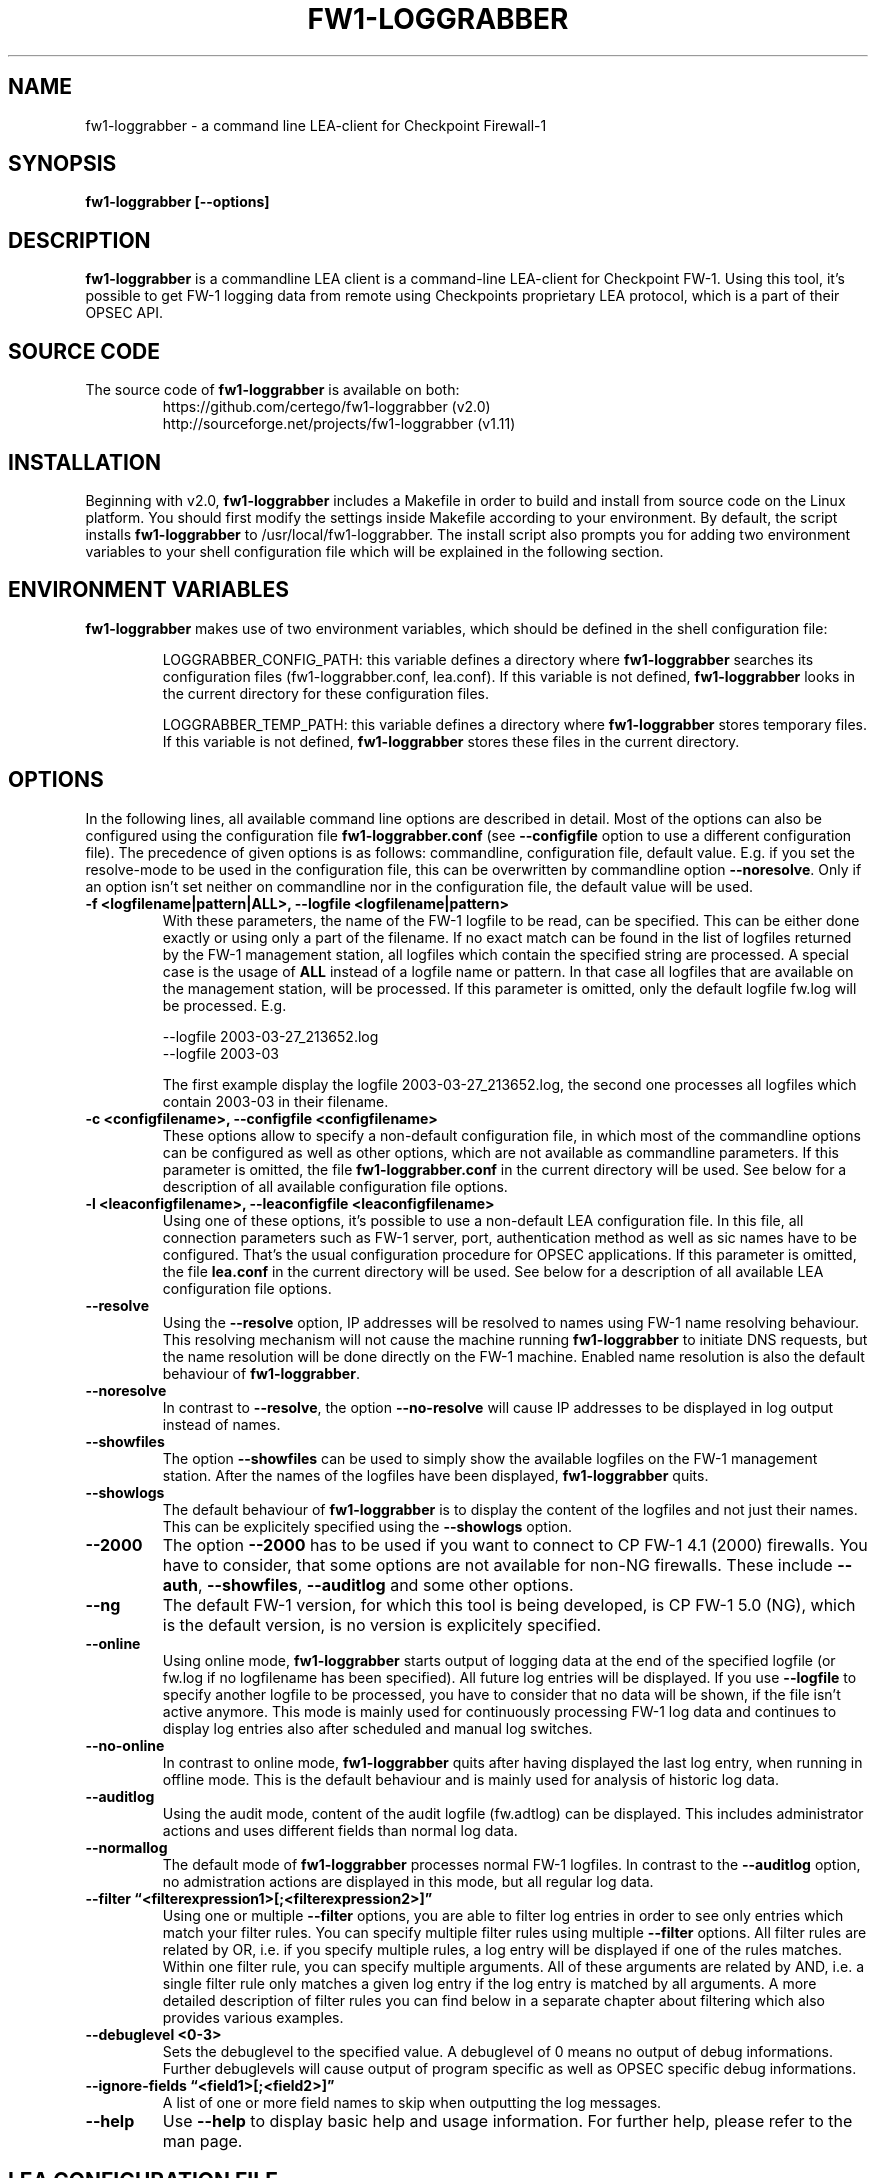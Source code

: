 .\" Process this file with
.\" groff -man -Tascii fw1-loggrabber.1
.\"
.TH FW1-LOGGRABBER "April 2014" Unix "User Manuals"
.SH NAME
fw1-loggrabber \- a command line LEA-client for Checkpoint Firewall-1
.SH SYNOPSIS
.B fw1-loggrabber [--options]
.SH DESCRIPTION
.B fw1-loggrabber
is a commandline LEA client is a command-line LEA-client for Checkpoint FW-1. 
Using this tool, it's possible to get FW-1 logging data from remote using
Checkpoints proprietary LEA protocol, which is a part of their OPSEC API. 
.SH SOURCE CODE
The source code of \fBfw1-loggrabber\fR is available on both:
.RS
https://github.com/certego/fw1-loggrabber      (v2.0)
.RE
.RS
http://sourceforge.net/projects/fw1-loggrabber (v1.11)
.RE
.SH INSTALLATION
Beginning with v2.0, \fBfw1-loggrabber\fR includes a Makefile in order to build and 
install from source code on the Linux platform. You should first modify the 
settings inside Makefile according to your environment.  By default, the script 
installs \fBfw1-loggrabber\fR to /usr/local/fw1-loggrabber.
The install script also prompts you for adding two environment variables to your
shell configuration file which will be explained in the following section.
.SH ENVIRONMENT VARIABLES
\fBfw1-loggrabber\fR makes use of two environment variables, which should be defined
in the shell configuration file:
.RS

LOGGRABBER_CONFIG_PATH: this variable defines a directory where \fBfw1-loggrabber\fR 
searches its configuration files (fw1-loggrabber.conf, lea.conf). If this variable is not
defined, \fBfw1-loggrabber\fR looks in the current directory for these configuration files.
.RE
.RS

LOGGRABBER_TEMP_PATH: this variable defines a directory where \fBfw1-loggrabber\fR stores 
temporary files. If this variable is not defined, \fBfw1-loggrabber\fR stores these files
in the current directory.
.RE
.SH OPTIONS
In the following lines, all available command line options are described in detail. Most
of the options can also be configured using the configuration file \fBfw1-loggrabber.conf\fR
(see \fB--configfile\fR option to use a different configuration file). The precedence of given
options is as follows: commandline, configuration file, default value. E.g. if you set the 
resolve-mode to be used in the configuration file, this can be overwritten by 
commandline option \fB--noresolve\fR. Only if an option isn't set neither on commandline nor in
the configuration file, the default value will be used.
.TP 
.B -f <logfilename|pattern|ALL>, --logfile <logfilename|pattern>
With these parameters, the name of the FW-1 logfile to be read, can be specified. This
can be either done exactly or using only a part of the filename. If no exact match can
be found in the list of logfiles returned by the FW-1 management station, all logfiles
which contain the specified string are processed. A special case is the usage of \fBALL\fR
instead of a logfile name or pattern. In that case all logfiles that are available
on the management station, will be processed. If this parameter is omitted, only the default
logfile fw.log will be processed. E.g.
.RS

--logfile 2003-03-27_213652.log
.RE
.RS
--logfile 2003-03
.RE
.RS

The first example display the logfile 2003-03-27_213652.log, the second one processes
all logfiles which contain 2003-03 in their filename.
.RE
.TP
.B -c <configfilename>, --configfile <configfilename>
These options allow to specify a non-default configuration file, in which most
of the commandline options can be configured as well as other options, which are
not available as commandline parameters. If this parameter is omitted, the file 
\fBfw1-loggrabber.conf\fR in the current directory will be used. See below for a
description of all available configuration file options.
.TP
.B -l <leaconfigfilename>, --leaconfigfile <leaconfigfilename>
Using one of these options, it's possible to use a non-default LEA configuration
file. In this file, all connection parameters such as FW-1 server, port, authentication
method as well as sic names have to be configured. That's the usual configuration 
procedure for OPSEC applications. If this parameter is omitted, the file
\fBlea.conf\fR in the current directory will be used. See below for a description
of all available LEA configuration file options.
.TP
.B --resolve
Using the \fB--resolve\fR option, IP addresses will be resolved to names using 
FW-1 name resolving behaviour. This resolving mechanism will not cause the machine
running \fBfw1-loggrabber\fR to initiate DNS requests, but the name resolution will
be done directly on the FW-1 machine. Enabled name resolution is also the default 
behaviour of \fBfw1-loggrabber\fR.
.TP
.B --noresolve
In contrast to \fB--resolve\fR, the option \fB--no-resolve\fR will cause IP addresses
to be displayed in log output instead of names.
.TP
.B --showfiles
The option \fB--showfiles\fR can be used to simply show the available logfiles on
the FW-1 management station. After the names of the logfiles have been displayed,
\fBfw1-loggrabber\fR quits.
.TP
.B --showlogs
The default behaviour of \fBfw1-loggrabber\fR is to 
display the content of the logfiles and not just their names. This can be explicitely
specified using the \fB--showlogs\fR option.
.TP
.B --2000
The option \fB--2000\fR has to be used if you want to connect to CP FW-1 4.1 (2000) 
firewalls. You have to consider, that some options are not available for non-NG 
firewalls. These include \fB--auth\fR, \fB--showfiles\fR, \fB--auditlog\fR and 
some other options.
.TP
.B --ng
The default FW-1 version, for which this tool is being developed, is CP FW-1 5.0 (NG), 
which is the default version, is no version is explicitely specified.
.TP
.B --online
Using online mode, \fBfw1-loggrabber\fR starts output of logging data at the end of 
the specified logfile (or fw.log if no logfilename has been specified). All future 
log entries will be displayed. If you use \fB--logfile\fR to specify another logfile
to be processed, you have to consider that no data will be shown, if the file isn't
active anymore. This mode is mainly used for continuously processing FW-1 log data 
and continues to display log entries also after scheduled and manual log switches.
.TP
.B --no-online
In contrast to online mode, \fBfw1-loggrabber\fR quits after having displayed the last
log entry, when running in offline mode. This is the default behaviour and is mainly
used for analysis of historic log data.
.TP
.B --auditlog
Using the audit mode, content of the audit logfile (fw.adtlog) can be displayed. This 
includes administrator actions and uses different fields than normal log data.
.TP
.B --normallog
The default mode of \fBfw1-loggrabber\fR processes normal FW-1 logfiles. In contrast 
to the \fB--auditlog\fR option, no admistration actions are displayed in this mode, but
all regular log data.
.TP
.B --filter \*(lq<filterexpression1>[;<filterexpression2>]\*(rq
Using one or multiple \fB--filter\fR options, you are able to filter log entries in 
order to see only entries which match your filter rules. You can specify multiple 
filter rules using multiple \fB--filter\fR options. All filter rules are related by
OR, i.e. if you specify multiple rules, a log entry will be displayed if one of the
rules matches. Within one filter rule, you can specify multiple arguments. All of these
arguments are related by AND, i.e. a single filter rule only matches a given log entry
if the log entry is matched by all arguments. A more detailed description of filter rules
you can find below in a separate chapter about filtering which also provides various examples.
.TP
.B --debuglevel <0-3>
Sets the debuglevel to the specified value. A debuglevel of 0 means no output of
debug informations. Further debuglevels will cause output of program specific as well
as OPSEC specific debug informations.
.TP
.B --ignore-fields \*(lq<field1>[;<field2>]\*(rq
A list of one or more field names to skip when outputting the log messages.
.TP
.B --help
Use \fB--help\fR to display basic help and usage information. For further help, please
refer to the man page.
.SH LEA CONFIGURATION FILE
Starting with version 1.11, \fBfw1-loggrabber\fR uses the default connection configuration 
procedure for OPSEC applications. This includes server, port and authentication settings.
From now on, all this parameters can only be configured using the configuration file 
\fBlea.conf\fR (see \fB--leaconfigfile\fR option to use a different LEA configuration
file) and not using the command-line as before.
.TP
.B lea_server ip <IP address>
This parameter specifies the IP address of the FW1 management station, to which 
\fBfw1-loggrabber\fR should connect to.
.TP
.B lea_server port <port number>
The port on the FW1 management station, to which \fBfw1-loggrabber\fR should connect to,
can be specified using this option. If you want to use authenticated connections to 
your firewall, you have to use \fBlea_server auth_port\fR instead.
.TP
.B lea_server auth_port <port number>
In contrast to the previous option, this one has to be used for specifying the port 
to be used for authenticated connection to your FW1 management station.
.TP
.B lea_server auth_type <authentication mechanism>
If you want to use authenticated connections to your FW1 management station, you
can use this parameter to specify the authentication mechnismn to be used. If this
parameter is omitted, \fBfw1-loggrabber\fR defaults to \fBsslca\fR. Supported values
in this field are: sslca, sslca_clear, sslca_comp, sslca_rc4, sslca_rc4_comp,
asym_sslca, asym_sslca_comp, asym_sslca_rc4, asym_sslca_rc4_comp, ssl, ssl_opsec,
ssl_clear, ssl_clear_opsec, fwn1 and auth_opsec. 
.TP
.B opsec_sslca_file <p12-file>
When using authenticated connections, this parameter has to be used in order to 
specify the location of the PKCS#12 certificate.
.TP
.B opsec_sic_name "<SIC name of LEA-client>"
This parameter is also only necessary when using authenticated connections. 
In that case the SIC name of the LEA-client has to be specified using this parameter.
.TP
.B lea_server opsec_entity_sic_name "<SIC name of LEA-server>"
Similar to \fBopsec_sic_name\fR you have to specify the SIC name of your FW1
management station using this parameter when using authenticated connections..
.SH CONFIGURATION FILE
This paragraph deals with the options that can be set within the configuration file.
The default configuration file is \fBfw1-loggrabber.conf\fR which should be in the 
current directory. (see \fB--configfile\fR option to use a different configuration file). 
The precedence of given
options is as follows: commandline, configuration file, default value. E.g. if you set the 
resolve-mode to be used in the configuration file, this can be overwritten by 
commandline option \fB--noresolve\fR. Only if an option isn't set neither on commandline nor in
the configuration file, the default value will be used.
.TP
.B DEBUG_LEVEL=<0-3>
Sets the debuglevel to the specified value. A debuglevel of 0 means no output of
debug informations. Further debuglevels will cause output of program specific as well
as OPSEC specific debug informations. This parameter can be overwritten by 
\fB--debug-level\fR command-line option.
.TP
.B FW1_LOGFILE=<Name of FW1-Logfilename>
With this parameter, the name of the FW-1 logfile to be read, can be specified. This
can be either done exactly or using only a part of the filename. If no exact match can
be found in the list of logfiles returned by the FW-1 management station, all logfiles
which contain the specified string are processed. If this parameter is omitted, the default
logfile fw.log will be processed.
The correspondent command-line parameter is \fB--logfile\fR.
.TP
.B FW1_OUTPUT=<files|logs>
This parameter simply specifies whether \fBfw1-loggrabber\fR should only display the 
available logfiles (files) on the FW-1 server or display the content of the logfiles (logs).
The correspondent command-line parameters are \fB--showfiles\fR and \fB--showlogs\fR.
.TP
.B FW1_TYPE=<ng|2000>
Using this parameter you can choose to which version of FW-1 to connect to. For Checkpoint
FW-1 5.0 (NG) you have to specify NG and for Checkpoint FW-1 4.1 (2000) you have to specify 2000.
The correspondent command-line parameters are \fB--2000\fR and \fB--ng\fR.
.TP
.B FW1_MODE=<audit|normal>
This parameter enables you to specify whether to display audit logs which contain 
administrative actions of normal security logs, which contain data about dropped and 
accepted connections.
The correspondent command-line parameters are \fB--auditlog\fR and \fB--normallog\fR.
.TP
.B ONLINE_MODE=<yes|no>
Using online mode, \fBfw1-loggrabber\fR starts output of logging data at the end of 
the specified logfile (or fw.log if no logfilename has been specified). All future 
log entries will be displayed. If you use \fB--logfile\fR to specify another logfile
to be processed, you have to consider that no data will be shown, if the file isn't
active anymore. This mode is mainly used for continuously processing FW-1 log data.
If you disable online mode, \fBfw1-loggrabber\fR quits after having displayed the last
log entry. This is the default behaviour and is mainly
used for analysis of historic log data.
The correspondent command-line parameters are \fB--online\fR and \fB--no-online\fR.
.TP
.B RESOLVE_MODE=<yes|no>
With this option, IP addresses will be resolved to names using 
FW-1 name resolving behaviour. This resolving mechanism will not cause the machine
running \fBfw1-loggrabber\fR to initiate DNS requests, but the name resolution will
be done directly on the FW-1 machine. Enabled name resolution is also the default 
behaviour of \fBfw1-loggrabber\fR.
If you disable resolving mode this will cause IP addresses
to be displayed in log output instead of names.
The correspondent command-line parameters are \fB--resolve\fR and \fB--no-resolve\fR.
.TP
.B RECORD_SEPARATOR=<char>
This parameter can be used to change the default record separator (|) into another character.
If you choose a character which is contained in some log data, the occurrence within the 
logdata will be escaped by a backslash.
.TP
.B LOGGING_CONFIGURATION=<screen|file|syslog>
The \fBLOGGING_CONFIGURATION\fR parameter can be used for redirection of logging output to
other destinations than the default destination STDOUT, i.e. screen. Currently it's possible
to redirect output to a file or to syslog daemon (Unix only). Using the parametes 
\fBOUTPUT_FILE_PREFIX\fR and \fBOUTPUT_FILE_ROTATESIZE\fR, you can specify more details,
if you choose to redirect the output to a file.
.TP
.B OUTPUT_FILE_PREFIX=<prefix of output file>
This parameter can be used to define a prefix for the output filename. Eventually the output 
file will get the suffix \fB.log\fR respectively a datestamp when it gets rotated. The
default value for this prefix is simply \fBfw1-loggrabber\fR. This parameter will only be 
used if \fBLOGGING_CONFIGURATION\fR is set to \fBfile\fR.
.TP
.B OUTPUT_FILE_ROTATESIZE=<rotatesize in bytes>
Using this parameter you can specify the maximum size of the output files, before they will
be rotated. If the size of the output file exceeds the given value, the logfile will be rotated
to <OUTPUT_FILE_PREFIX>-YYYY-MM-DD-hhmmss[-x].log. The default value is 1048576 bytes, 
which equals 1 megabyte. It should be obvious
that this parameter will only be used if \fBLOGGING_CONFIGURATION\fR is set to \fBfile\fR.
.TP
.B SYSLOG_FACILITY=<USER|LOCAL0|...|LOCAL7>
This parameter can be used to set the syslog facility to be used (Unix only). 
Obviously this is only effective when running \fBfw1-loggrabber\fR with 
\fBLOGGING_CONFIGURATION=SYSLOG\fR.
.TP
.B FW1_FILTER_RULE=\*(lq<filterexpression1>[;<filterexpression2>]\*(rq
When using this option in the configuration file, you can define filters for normal log-mode in 
the configuration file instead of a commandline option. You can specify multiple 
filter rules using multiple \fBFW1_FILTER_RULE\fR lines. All filter rules are related by
OR, i.e. if you specify multiple rules, a log entry will be displayed if one of the
rules matches. Within one filter rule, you can specify multiple arguments. All of these
arguments are related by AND, i.e. a single filter rule only matches a given log entry
if the log entry is matched by all arguments. A more detailed description of filter rules
you can find below in a separate chapter about filtering which also provides various examples.
.TP
.B AUDIT_FILTER_RULE=\*(lq<filterexpression1>[;<filterexpression2>]\*(rq
In contrast to \fBFW1_FILTER_RULE\fR, \fBAUDIT_FILTER_RULE\fR allows definitions of filters
for auditlog-mode within the configuration file.
.TP
.B IGNORE_FIELDS=\*(lq<field1>[;<field2>]\*(rq
A list of one or more field names to skip when outputting the log messages.
.TP
.B DATEFORMAT=<CP|UNIX|STD>
Using the \fBDATEFORMAT\fR option, you can choose between three different date formats 
for output of date fields. The value \fBCP\fR provides the standard Checkpoing date
format ( 3Feb2004 14:15:16). Using the values \fBUNIX\fR or \fBSTD\fR you can change 
this into standard Unix time format (1051655431) or into a standardized human-readable
format (2004-02-03 14:15:16).
.SH CONFIGURE FW-1
For both authenticated and unauthenticated connections of \fBfw1-loggrabber\fR to  
FW-1 servers there is the need for additional configuration on both the FW-1 side and
the \fBfw1-loggrabber\fR side. This section describes the necessary steps to successfully
establish a connection.
.TP
.B Unauthenticated connections to FW-1 4.1 or NG
.RS
\fIConfiguration of FW-1 server:\fR
.RE
.RS

- modify $FWDIR/conf/fwopsec.conf and define the port to be used for unauthenticated
lea connections (e.g. 50001):
.RE
.RS
.RS
lea_server    port      50001
.RE
.RS
lea_server    auth_port 0
.RE
.RE
.RS

- bounce FW-1 in order to activate changes
.RE
.RS
.RS
[4.1] fwstop ; fwstart
.RE
.RS
[NG]  cpstop ; cpstart
.RE
.RE
.RS

\fIConfiguration of FW-1 policy:\fR
.RE
.RS

- add a rule to the policy to allow the port defined above from the \fBfw1-loggrabber\fR
machine to the FW-1 management server.
.RE
.RS

- install the policy
.RE
.RS

\fIConfiguration of fw1-loggrabber:\fR
.RE
.RS

- modify lea.conf and define the ip address of your FW1 management station (e.g. 10.1.1.1) and port
(e.g. 50001) for unauthenticated lea connections:
.RE
.RS
.RS
lea_server    ip        10.1.1.1
.RE
.RS
lea_server    port      50001
.RE
.RE
.TP
.B Authenticated connections to FW-1 4.1
.RS
\fIConfiguration of FW-1 server:\fR
.RE
.RS

- modify $FWDIR/conf/fwopsec.conf and define the port to be used for authenticated
lea connections (e.g. 18184):
.RE
.RS
.RS
lea_server    port      0
.RE
.RS
lea_server    auth_port 18184
.RE
.RS
lea_server    auth_type auth_opsec
.RE
.RE
.RS

- bounce FW-1 in order to activate changes
.RE
.RS
.RS
[4.1] fwstop ; fwstart
.RE
.RE
.RS

- set a password (e.g. abc123) for the LEA client (e.g. 10.1.1.2)
.RE
.RS
.RS
[4.1] fw putkey -opsec -p abc123 10.1.1.2
.RE
.RE
.RS

\fIConfiguration of FW-1 policy:\fR
.RE
.RS

- add a rule to the policy to allow the port defined above from the \fBfw1-loggrabber\fR
machine to the FW-1 management server.
.RE
.RS

- install the policy
.RE
.RS

\fIConfiguration of fw1-loggrabber:\fR
.RE
.RS

- modify lea.conf and define the ip address of your FW1 management station (e.g. 10.1.1.1) as well as
port (e.g. 18184) and authentication type for authenticated lea connections:
.RE
.RS
.RS
lea_server    ip        10.1.1.1
.RE
.RS
lea_server    auth_port 18184
.RE
.RS
lea_server    auth_type auth_opsec
.RE
.RE
.RS

- set password for the connection to the LEA server. The password has to be the same
as specified on the LEA server.
.RE
.RS
.RS
opsec_putkey -p abc123 10.1.1.1
.RE
.RE
.TP
.B Authenticated connections to FW-1 NG using ssl_opsec 
.RS
\fIConfiguration of FW-1 server:\fR
.RE
.RS

- modify $FWDIR/conf/fwopsec.conf and define the port to be used for authenticated
lea connections (e.g. 18184):
.RE
.RS
.RS
lea_server    port      0
.RE
.RS
lea_server    auth_port 18184
.RE
.RS
lea_server    auth_type ssl_opsec
.RE
.RE
.RS

- bounce FW-1 in order to activate changes
.RE
.RS
.RS
[NG]  cpstop ; cpstart
.RE
.RE
.RS

- set a password (e.g. abc123) for the LEA client (e.g. 10.1.1.2)
.RE
.RS
.RS
[NG]  fw putkey -ssl -p abc123 10.1.1.2
.RE
.RE
.RS

\fIConfiguration of FW-1 policy:\fR
.RE
.RS

- create a new Opsec Application Object with the following details:
.RE
.RS
.RS
- Name:            e.g. myleaclient
.RE
.RS
- Vendor:          User Defined
.RE
.RS
- Server Entities: None
.RE
.RS
- Client Entities: LEA
.RE
.RE
.RS

- initialize Secure Internal Communication (SIC) for recently created 
Opsec Application Object and enter (and remember) the activation key (e.g. def456)
.RE
.RS

- write down the DN of the recently created Opsec Application Object. This is your
Client Distinguished Name, which you need later on.
.RE
.RS

- open the object of your FW-1 management server and write down the DN of that object.
This is the Server Distinguished Name, which you will need later on.
.RE
.RS

- add a rule to the policy to allow the port defined above as well as port 18210/tcp 
(FW1_ica_pull) in order to allow pulling of PKCS#12 certificate from the \fBfw1-loggrabber\fR
machine to the FW-1 management server. The port 18210/tcp can be shut down after the 
communication between \fBfw1-loggrabber\fR and the FW-1 management server has been established
successfully.
.RE
.RS

- install the policy
.RE
.RS

\fIConfiguration of fw1-loggrabber:\fR
.RE
.RS

- modify lea.conf and define the ip address of your FW1 management station (e.g. 10.1.1.1) as well as
port (e.g. 18184), authentication type and SIC names for authenticated lea connections. The SIC names 
you can get from the object properties of your LEA client object respectively the Management Station 
object (see above for details about Client DN and Server DN).
.RE
.RS
.RS
lea_server    ip        10.1.1.1
.RE
.RS
lea_server    auth_port 18184
.RE
.RS
lea_server    auth_type ssl_opsec
.RE
.RS
opsec_sslca_file opsec.p12
.RE
.RS
opsec_sic_name "CN=myleaclient,O=cpmodule..gysidy"
.RE
.RS
lea_server opsec_entity_sic_name "cn=cp_mgmt,o=cpmodule..gysidy"
.RE
.RE
.RS

- set password for the connection to the LEA server. The password has to be the same
as specified on the LEA server.
.RE
.RS
.RS
opsec_putkey -ssl -p abc123 10.1.1.1
.RE
.RE
.RS

- get the tool opsec_pull_cert either from opsec-tools.tar.gz from the project
home page or directly from the OPSEC SDK. This tool is needed to establish the
Secure Internal Communication (SIC) between \fBfw1-loggrabber\fR and the FW-1
management server.
.RE
.RS

- get the clients certificate from the management station (e.g. 10.1.1.1). The activation key has
to be the same as specified before in the firewall policy.
.RE
.RS
.RS
opsec_pull_cert -h 10.1.1.1 -n myleaclient -p def456
.RE
.RE

.B Authenticated connections to FW-1 NG using sslca
.RS
\fIConfiguration of FW-1 server:\fR
.RE
.RS

- modify $FWDIR/conf/fwopsec.conf and define the port to be used for authenticated
lea connections (e.g. 18184):
.RE
.RS
.RS
lea_server    port      0
.RE
.RS
lea_server    auth_port 18184
.RE
.RS
lea_server    auth_type sslca
.RE
.RE
.RS

- bounce FW-1 in order to activate changes
.RE
.RS
.RS
[NG]  cpstop ; cpstart
.RE
.RE
.RS

\fIConfiguration of FW-1 policy:\fR
.RE
.RS

- create a new Opsec Application Object with the following details:
.RE
.RS
.RS
- Name:            e.g. myleaclient
.RE
.RS
- Vendor:          User Defined
.RE
.RS
- Server Entities: None
.RE
.RS
- Client Entities: LEA
.RE
.RE
.RS

- initialize Secure Internal Communication (SIC) for recently created 
Opsec Application Object and enter (and remember) the activation key (e.g. def456)
.RE
.RS

- write down the DN of the recently created Opsec Application Object. This is your
Client Distinguished Name, which you need later on.
.RE
.RS

- open the object of your FW-1 management server and write down the DN of that object.
This is the Server Distinguished Name, which you will need later on.
.RE
.RS

- add a rule to the policy to allow the port defined above as well as port 18210/tcp 
(FW1_ica_pull) in order to allow pulling of PKCS#12 certificate from the \fBfw1-loggrabber\fR
machine to the FW-1 management server. The port 18210/tcp can be shut down after the 
communication between \fBfw1-loggrabber\fR and the FW-1 management server has been established
successfully.
.RE
.RS

- install the policy
.RE
.RS

\fIConfiguration of fw1-loggrabber:\fR
.RE
.RS

- modify lea.conf and define the ip address of your FW1 management station (e.g. 10.1.1.1) as well as
port (e.g. 18184), authentication type and SIC names for authenticated lea connections. The SIC names 
you can get from the object properties of your LEA client object respectively the Management Station 
object (see above for details about Client DN and Server DN).
.RE
.RS
.RS
lea_server    ip        10.1.1.1
.RE
.RS
lea_server    auth_port 18184
.RE
.RS
lea_server    auth_type sslca
.RE
.RS
opsec_sslca_file opsec.p12
.RE
.RS
opsec_sic_name "CN=myleaclient,O=cpmodule..gysidy"
.RE
.RS
lea_server opsec_entity_sic_name "cn=cp_mgmt,o=cpmodule..gysidy"
.RE
.RE
.RS

- get the tool opsec_pull_cert either from opsec-tools.tar.gz from the project
home page or directly from the OPSEC SDK. This tool is needed to establish the
Secure Internal Communication (SIC) between \fBfw1-loggrabber\fR and the FW-1
management server.
.RE
.RS

- get the clients certificate from the management station (e.g. 10.1.1.1). The activation key has
to be the same as specified before in the firewall policy. After that copy the resulting PKCS#12 file
(default: opsec.p12) to your \fBfw1-loggrabber\fR directory.
.RE
.RS
.RS
opsec_pull_cert -h 10.1.1.1 -n myleaclient -p def456
.RE
.RE

.RE
.SH FILTERING
WARNING: if you are using the filtering functionality starting from v2.0
upwards, beware that it has not been tested extensively yet!
Filter rules provide the possibility to display only log entries that
match a given set of rules. There can be specified one or more filter 
rules using one or multiple \fB--filter\fR arguments on the command 
line. All individual filter rules are related by OR. That means a log
entry will be displayed if at least one of the filter rules matches.
Within one filter rule, there can be specified multiple arguments. All 
these arguments are related by AND. That means a filter rule matches a
given log entry only, if all of the filter arguments match.
.TP
.B Supported filter arguments in normal mode
.RS
- action=<ctl|accept|drop|reject|encrypt|decrypt|keyinst>
.RE
.RS
- dst=<IP address>
.RE
.RS
- endtime=<YYYYMMDDhhmmss>
.RE
.RS
- orig=<IP address>
.RE
.RS
- product=<VPN-1 & FireWall-1|SmartDefense>
.RE
.RS
- proto=<icmp|tcp|udp>
.RE
.RS
- rule=<rulenumber|startrule-endrule>
.RE
.RS
- service=<portnumber|startport-endport>
.RE
.RS
- src=<IP address>
.RE
.RS
- starttime=<YYYYMMDDhhmmss>
.RE
.TP
.B Supported filter arguments in audit mode
.RS
- action=<ctl|accept|drop|reject|encrypt|decrypt|keyinst>
.RE
.RS
- administrator=<string>
.RE
.RS
- endtime=<YYYYMMDDhhmmss>
.RE
.RS
- orig=<IP address>
.RE
.RS
- product=<SmartDashboard|Policy Editor|SmartView Tracker|SmartView Status|SmartView Monitor|System Monitor|cpstat_monitor|SmartUpdate|CPMI Client>
.RE
.RS
- starttime=<YYYYMMDDhhmmss>
.RE
.TP
.B Negation of arguments
If you specify '!=' instead of '=' between name and value
of the filter argument, you can negate the name/value pair.
.TP
.B Specifying multiple argument values
You can specify multiple argument values by separating the
values by ','.
.TP
.B Specifying IP addresses as argument values
For arguments that expect IP addresses, you can specify either
a single IP address, multiple IP addresses separated by ',' or
a network address with netmask (e.g. 10.0.0.0/255.0.0.0). Currently
it's not possible to specify a network address and a single IP
address within the same filter argument.
.TP
.B Specifying multiple filter arguments
Each filter rule can exist of multiple filter arguments which have
to be separated by ';'.
.TP
.B Examples
.RS
1) display all dropped connections
.RE
.RS
    --filter "action=drop"
.RE
.RS

2) display all dropped and rejected connections
.RE
.RS
    --filter "action=drop,reject"
    --filter "action!=accept"
.RE
.RS

3) display all log entries generated by rules 20 to 23
.RE
.RS
    --filter "rule=20,21,22,23"
    --filter "rule=20-23"
.RE
.RS 

4) display all log entries generated by rules 20 to 23, 30 or 40 to 42
.RE
.RS
    --filter "rule=20-23,30,40-42"
.RE
.RS

5) display all log entries to 10.1.1.1 and 10.1.1.2
.RE
.RS
    --filter "dst=10.1.1.1,10.1.1.2"
.RE
.RS

6) display all log entries from 192.168.1.0/255.255.255.0
.RE
.RS
    --filter "src=192.168.1.0/255.255.255.0"
.RE
.RS

7) display all log entries starting from 2004/03/02 14:00:00
.RE
.RS
    --filter "starttime=20040302140000"
.RE
.SH FILES
.I fw1-loggrabber.conf
.RS
FW1-Loggrabber configuration file
.RE
.TP
.I lea.conf
.RS
LEA configuration file
.RE
.RE
.SH AUTHORS
Torsten Fellhauer <torsten at fellhauer dash web dot net>
Andrea De Pasquale <a dot depasquale at certego dot net>
.SH BUGS
Please report bugs using the bug report functionality on
.RS
\fIhttps://github.com/certego/fw1-loggrabber/issues\fR
.RE
.SH COPYRIGHT
Copyright (c) 2003-2005 Torsten Fellhauer, Xiaodong Lin
.PP
Copyright (c) 2014-2016 CERTEGO s.r.l.
.PP
Redistribution and use in source and binary forms, with or without
modification, are permitted provided that the following conditions
are met:
.PP
1. Redistributions of source code must retain the 
   above copyright notice, this list of conditions 
   and the following disclaimer.
.PP
2. Redistributions in binary form must reproduce
   the above copyright notice, this list of con-
   ditions and the following disclaimer in the
   documentation and/or other materials provided 
   with the distribution.
.PP
THIS SOFTWARE IS PROVIDED BY THE AUTHOR AND CONTRIBUTORS ``AS IS'' AND
ANY EXPRESS OR IMPLIED WARRANTIES, INCLUDING, BUT NOT LIMITED TO, THE
IMPLIED WARRANTIES OF MERCHANTABILITY AND FITNESS FOR A PARTICULAR PURPOSE
ARE DISCLAIMED.  IN NO EVENT SHALL THE AUTHOR OR CONTRIBUTORS BE LIABLE
FOR ANY DIRECT, INDIRECT, INCIDENTAL, SPECIAL, EXEMPLARY, OR CONSEQUENTIAL
DAMAGES (INCLUDING, BUT NOT LIMITED TO, PROCUREMENT OF SUBSTITUTE GOODS
OR SERVICES; LOSS OF USE, DATA, OR PROFITS; OR BUSINESS INTERRUPTION)
HOWEVER CAUSED AND ON ANY THEORY OF LIABILITY, WHETHER IN CONTRACT, STRICT
LIABILITY, OR TORT (INCLUDING NEGLIGENCE OR OTHERWISE) ARISING IN ANY WAY
OUT OF THE USE OF THIS SOFTWARE, EVEN IF ADVISED OF THE POSSIBILITY OF
SUCH DAMAGE.
.SH CREDITS
Stefan Siebert for making the start of this project possible. Xiaodong Lin
with his excellent Opsec skills for helping me in further development of 
\fBfw1-loggrabber\fR.
